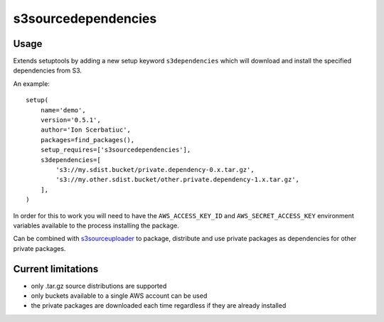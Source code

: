 ====================
s3sourcedependencies
====================

Usage
-----

Extends setuptools by adding a new setup keyword ``s3dependencies`` which will
download and install the specified dependencies from S3.

An example::

    setup(
        name='demo',
        version='0.5.1',
        author='Ion Scerbatiuc',
        packages=find_packages(),
        setup_requires=['s3sourcedependencies'],
        s3dependencies=[
            's3://my.sdist.bucket/private.dependency-0.x.tar.gz',
            's3://my.other.sdist.bucket/other.private.dependency-1.x.tar.gz',
        ],
    )

In order for this to work you will need to have the ``AWS_ACCESS_KEY_ID`` and
``AWS_SECRET_ACCESS_KEY`` environment variables available to the process
installing the package.

Can be combined with `s3sourceuploader <http://github.com/pbs/s3sourceuploader>`_
to package, distribute and use private packages as dependencies for other
private packages.

Current limitations
-------------------

- only .tar.gz source distributions are supported
- only buckets available to a single AWS account can be used
- the private packages are downloaded each time regardless if they are already installed
